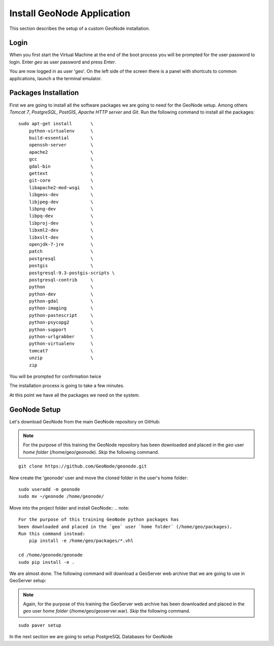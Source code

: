.. _install_geonode_application:

===========================
Install GeoNode Application
===========================

This section describes the setup of a custom GeoNode installation.

Login
=====

When you first start the Virtual Machine at the end of the boot process
you will be prompted for the user password to login. Enter `geo` as user
password and press `Enter`.

.. image:: img/login.png
   :width: 600px
   :alt: User Login

You are now logged in as user 'geo'. On the left side of the screen there
is a panel with shortcuts to common applications, launch a the terminal
emulator.

.. image:: img/open_terminal.png
   :width: 600px
   :alt: Launch terminal emulator

Packages Installation
=====================

First we are going to install all the software packages we are going to need
for the GeoNode setup. Among others `Tomcat 7`, `PostgreSQL`, `PostGIS`,
`Apache HTTP server` and `Git`. Run the following command to install all the
packages::

    sudo apt-get install       \
        python-virtualenv      \
        build-essential        \
        openssh-server         \
        apache2                \
        gcc                    \
        gdal-bin               \
        gettext                \
        git-core               \
        libapache2-mod-wsgi    \
        libgeos-dev            \
        libjpeg-dev            \
        libpng-dev             \
        libpq-dev              \
        libproj-dev            \
        libxml2-dev            \
        libxslt-dev            \
        openjdk-7-jre          \
        patch                  \
        postgresql             \
        postgis                \
        postgresql-9.3-postgis-scripts \
        postgresql-contrib     \
        python                 \
        python-dev             \
        python-gdal            \
        python-imaging         \
        python-pastescript     \
        python-psycopg2        \
        python-support         \
        python-urlgrabber      \
        python-virtualenv      \
        tomcat7                \
        unzip                  \
        zip

.. image:: img/install_packages.png
   :width: 600px
   :alt: Install Packages

You will be prompted for confirmation twice

.. image:: img/confirm_Install.png
   :width: 600px
   :alt: Confirm Installation

The installation process is going to take a few minutes.

At this point we have all the packages we need on the system.

GeoNode Setup
=============

Let's download GeoNode from the main GeoNode repository on GitHub:

.. note::
    For the purpose of this training the GeoNode repository has
    been downloaded and placed in the `geo` user `home folder` (/home/geo/geonode).
    *Skip* the following command.

::

    git clone https://github.com/GeoNode/geonode.git

Now create the 'geonode' user and move the cloned folder in the user's home folder::

    sudo useradd -m geonode
    sudo mv ~/geonode /home/geonode/

Move into the project folder and install GeoNode::
.. note::
    For the purpose of this training GeoNode python packages has
    been downloaded and placed in the `geo` user `home folder` (/home/geo/packages).
    Run this command instead:
        pip install -e /home/geo/packages/*.vhl

    cd /home/geonode/geonode
    sudo pip install -e .

We are almost done. The following command will download a GeoServer web archive
that we are going to use in GeoServer setup:

.. note::
    Again, for the purpose of this training the GeoServer web archive has been
    downloaded and placed in the `geo` user `home folder` (/home/geo/geoserver.war).
    *Skip* the following command.

::

        sudo paver setup

In the next section we are going to setup PostgreSQL Databases for GeoNode
